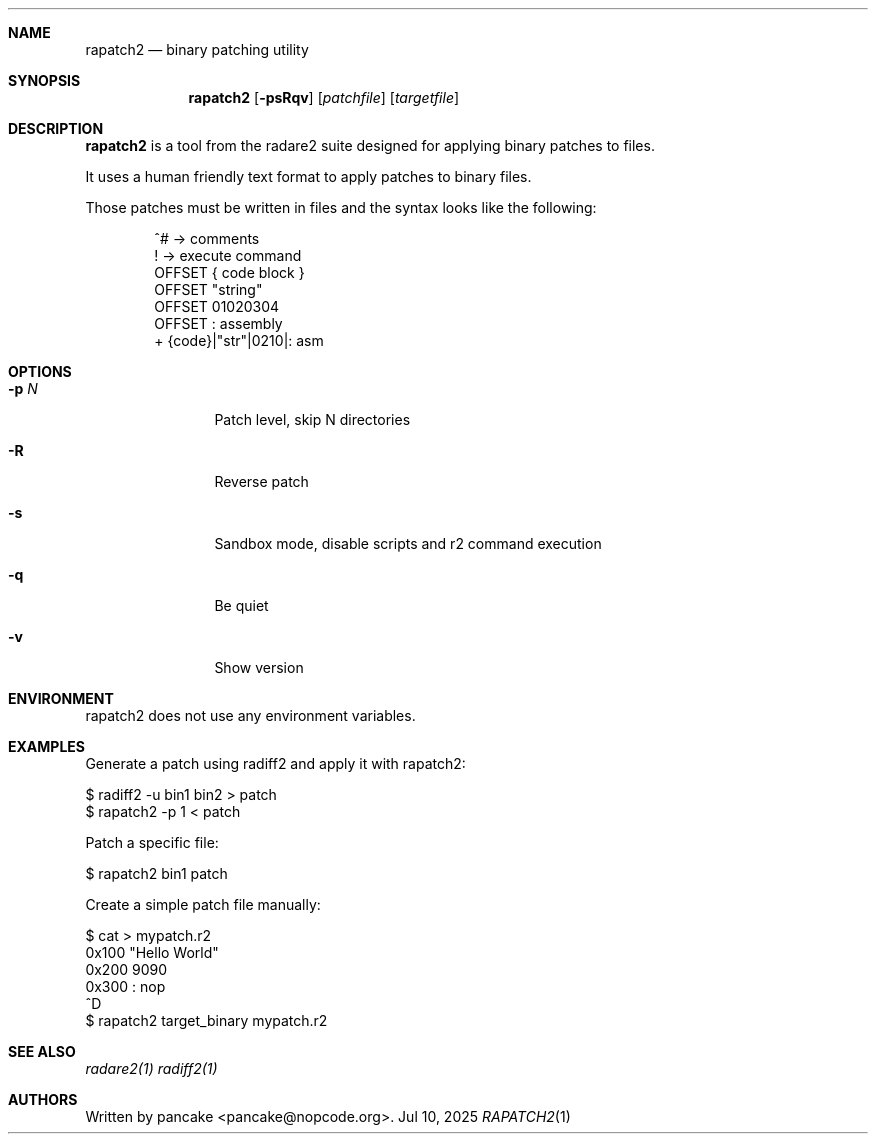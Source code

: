 .Dd Jul 10, 2025
.Dt RAPATCH2 1
.Sh NAME
.Nm rapatch2
.Nd binary patching utility
.Sh SYNOPSIS
.Nm rapatch2
.Op Fl psRqv
.Op Ar patchfile
.Op Ar targetfile
.Sh DESCRIPTION
.Nm rapatch2
is a tool from the radare2 suite designed for applying binary patches to files.
.Pp
It uses a human friendly text format to apply patches to binary files.
.Pp
Those patches must be written in files and the syntax looks like the following:
.Bd -literal -offset indent
^# -> comments
. -> execute command
! -> execute command
OFFSET { code block }
OFFSET "string"
OFFSET 01020304
OFFSET : assembly
+ {code}|"str"|0210|: asm
.Ed
.Sh OPTIONS
.Bl -tag -width Fl
.It Fl p Ar N
Patch level, skip N directories
.It Fl R
Reverse patch
.It Fl s
Sandbox mode, disable scripts and r2 command execution
.It Fl q
Be quiet
.It Fl v
Show version
.El
.Sh ENVIRONMENT
.Pp
rapatch2 does not use any environment variables.
.Sh EXAMPLES
.Pp
Generate a patch using radiff2 and apply it with rapatch2:
.Pp
  $ radiff2 -u bin1 bin2 > patch
  $ rapatch2 -p 1 < patch
.Pp
Patch a specific file:
.Pp
  $ rapatch2 bin1 patch
.Pp
Create a simple patch file manually:
.Pp
  $ cat > mypatch.r2
  0x100 "Hello World"
  0x200 9090
  0x300 : nop
  ^D
  $ rapatch2 target_binary mypatch.r2
.Sh SEE ALSO
.Pp
.Xr radare2(1)
.Xr radiff2(1)
.Sh AUTHORS
.Pp
Written by pancake <pancake@nopcode.org>.